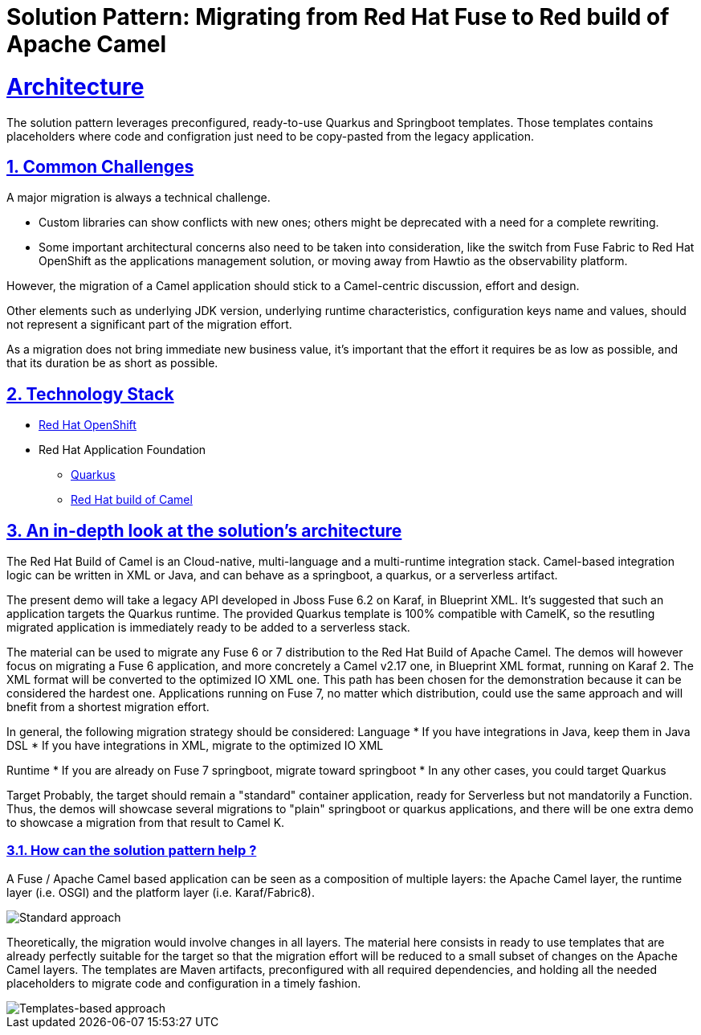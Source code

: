 = Solution Pattern: Migrating from Red Hat Fuse to Red build of Apache Camel
:sectnums:
:sectlinks:
:doctype: book

= Architecture 

The solution pattern leverages preconfigured, ready-to-use Quarkus and Springboot templates.
Those templates contains placeholders where code and configration just need to be copy-pasted from the legacy application.


== Common Challenges 
A major migration is always a technical challenge.

* Custom libraries can show conflicts with new ones; others might be deprecated with a need for a complete rewriting.
* Some important architectural concerns also need to be taken into consideration, like the switch from Fuse Fabric to Red Hat OpenShift as the applications management solution, or moving away from Hawtio as the observability platform.

However, the migration of a Camel application should stick to a Camel-centric discussion, effort and design.

Other elements such as underlying JDK version, underlying runtime characteristics, configuration keys name and values, should not represent a significant part of the migration effort.

As a migration does not bring immediate new business value, it's important that the effort it requires be as low as possible, and that its duration be as short as possible.


[#tech_stack]
== Technology Stack

// Change links and text here as you see fit.
* https://www.redhat.com/en/technologies/cloud-computing/openshift[Red Hat OpenShift]
* Red Hat Application Foundation
** https://access.redhat.com/products/quarkus[Quarkus]
** https://developers.redhat.com/products/redhat-build-of-camel/overview[Red Hat build of Camel]


[#in_depth]
== An in-depth look at the solution's architecture

The Red Hat Build of Camel is an Cloud-native, multi-language and a multi-runtime integration stack.
Camel-based integration logic can be written in XML or Java, and can behave as a springboot, a quarkus, or a serverless artifact. 

The present demo will take a legacy API developed in Jboss Fuse 6.2 on Karaf, in Blueprint XML.
It's suggested that such an application targets the Quarkus runtime.
The provided Quarkus template is 100% compatible with CamelK, so the resutling migrated application is immediately ready to be added to a serverless stack.

The material can be used to migrate any Fuse 6 or 7 distribution to the Red Hat Build of Apache Camel.
The demos will however focus on migrating a Fuse 6 application, and more concretely a Camel v2.17 one, in Blueprint XML format, running on Karaf 2. The XML format will be converted to the optimized IO XML one.
This path has been chosen for the demonstration because it can be considered the hardest one. Applications running on Fuse 7, no matter which distribution, could use the same approach and will bnefit from a shortest migration effort.

In general, the following migration strategy should be considered:  
Language  
* If you have integrations in Java, keep them in Java DSL
* If you have integrations in XML, migrate to the optimized IO XML

Runtime  
* If you are already on Fuse 7 springboot, migrate toward springboot
* In any other cases, you could target Quarkus

Target  
Probably, the target should remain a "standard" container application, ready for Serverless but not mandatorily a Function.
Thus, the demos will showcase several migrations to "plain" springboot or quarkus applications, and there will be one extra demo to showcase a migration from that result to Camel K.  

=== How can the solution pattern help ?
A Fuse / Apache Camel based application can be seen as a composition of multiple layers: the Apache Camel layer, the runtime layer (i.e. OSGI) and the platform layer (i.e. Karaf/Fabric8).  

image::../assets/images/runtime-0.png[Standard approach]

Theoretically, the migration would involve changes in all layers.  
The material here consists in ready to use templates that are already perfectly suitable for the target so that the migration effort will be reduced to a small subset of changes on the Apache Camel layers.  
The templates are Maven artifacts, preconfigured with all required dependencies, and holding all the needed placeholders to migrate code and configuration in a timely fashion.  

image::../assets/images/runtime-1.png[Templates-based approach]

//// 
[#more_tech]
== About the Technology Stack

If you want to include more details about the tech stack you used, this is the place.
 ////